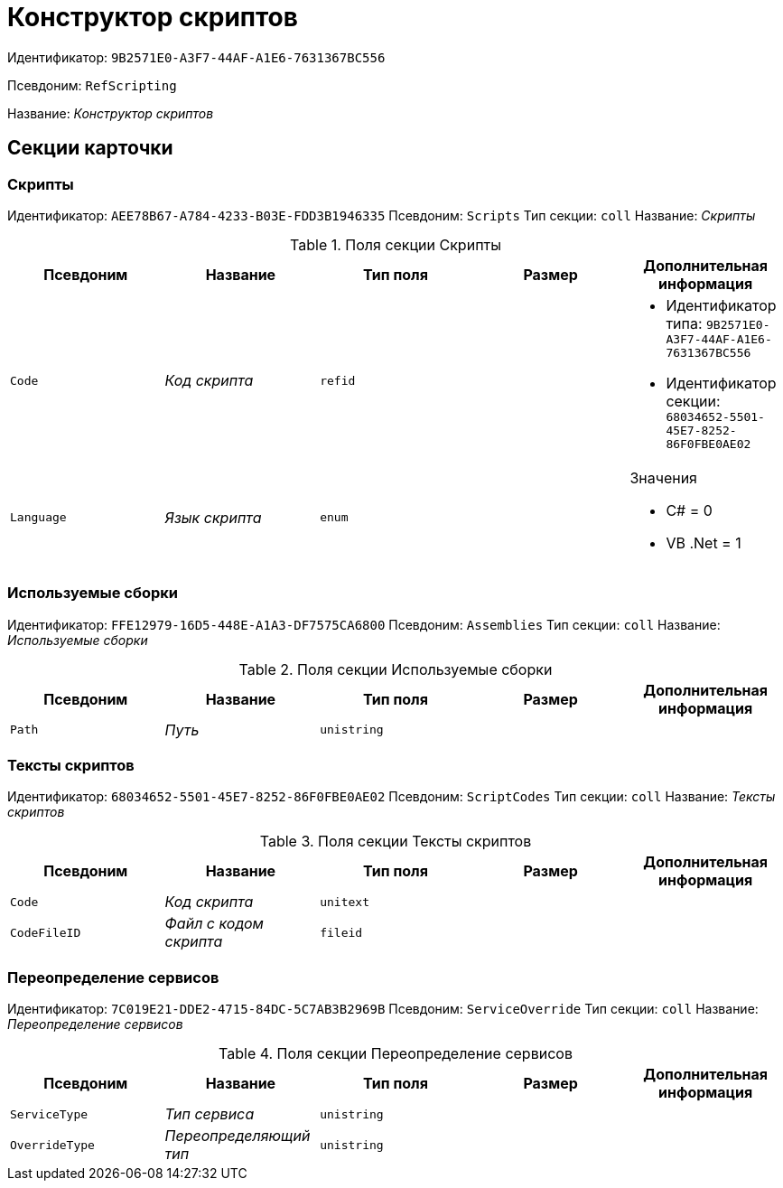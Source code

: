 = Конструктор скриптов

Идентификатор: `9B2571E0-A3F7-44AF-A1E6-7631367BC556`

Псевдоним: `RefScripting`

Название: _Конструктор скриптов_

== Секции карточки

=== Скрипты

Идентификатор: `AEE78B67-A784-4233-B03E-FDD3B1946335`
Псевдоним: `Scripts`
Тип секции: `coll`
Название: _Скрипты_

.Поля секции Скрипты
|===
|Псевдоним |Название |Тип поля |Размер |Дополнительная информация 

a|`Code`
a|_Код скрипта_
a|`refid`
a|
a|* Идентификатор типа: `9B2571E0-A3F7-44AF-A1E6-7631367BC556`
* Идентификатор секции: `68034652-5501-45E7-8252-86F0FBE0AE02`


a|`Language`
a|_Язык скрипта_
a|`enum`
a|
a|.Значения
* C# = 0
* VB .Net = 1


|===

=== Используемые сборки

Идентификатор: `FFE12979-16D5-448E-A1A3-DF7575CA6800`
Псевдоним: `Assemblies`
Тип секции: `coll`
Название: _Используемые сборки_

.Поля секции Используемые сборки
|===
|Псевдоним |Название |Тип поля |Размер |Дополнительная информация 

a|`Path`
a|_Путь_
a|`unistring`
a|
a|

|===

=== Тексты скриптов

Идентификатор: `68034652-5501-45E7-8252-86F0FBE0AE02`
Псевдоним: `ScriptCodes`
Тип секции: `coll`
Название: _Тексты скриптов_

.Поля секции Тексты скриптов
|===
|Псевдоним |Название |Тип поля |Размер |Дополнительная информация 

a|`Code`
a|_Код скрипта_
a|`unitext`
a|
a|

a|`CodeFileID`
a|_Файл с кодом скрипта_
a|`fileid`
a|
a|

|===

=== Переопределение сервисов

Идентификатор: `7C019E21-DDE2-4715-84DC-5C7AB3B2969B`
Псевдоним: `ServiceOverride`
Тип секции: `coll`
Название: _Переопределение сервисов_

.Поля секции Переопределение сервисов
|===
|Псевдоним |Название |Тип поля |Размер |Дополнительная информация 

a|`ServiceType`
a|_Тип сервиса_
a|`unistring`
a|
a|

a|`OverrideType`
a|_Переопределяющий тип_
a|`unistring`
a|
a|

|===

